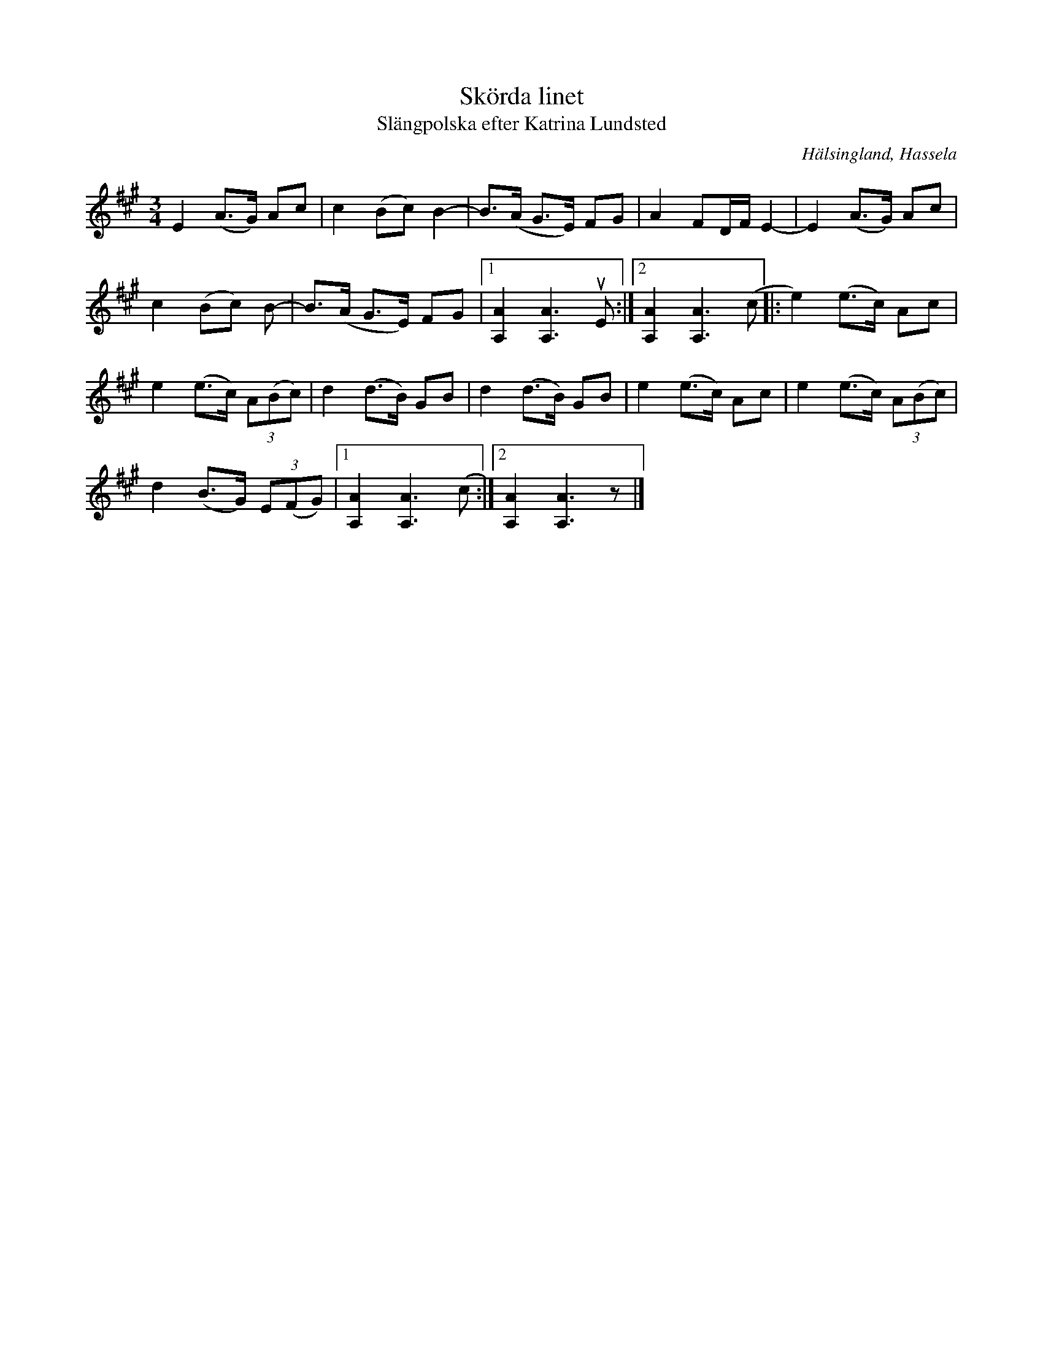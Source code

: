 %%abc-charset utf-8

X:1
T:Skörda linet
T:Slängpolska efter Katrina Lundsted
R:Polska
S:efter Katrina Lundstedt
O:Hälsingland, Hassela
Z:Håkan Lidén, 2014-01-05
D:"Ur gamla källor", O'tôrgs-Kaisa Abrahamsson
N:Känd genom O'tôrgs-Kaisa Abrahamsson
M:3/4
L:1/8
K:A
E2 (A>G) Ac | c2 (Bc) B2- | B>(A G>E) FG | A2 FD/F/ E2- | E2 (A>G) Ac | 
c2 (Bc) B- | B>(A G>E) FG |1 [A2A,2] [A3A,3] uE :|2 [A2A,2] [A3A,3] (c |: e2) (e>c) Ac |
e2 (e>c) (3A(Bc) | d2 (d>B) GB | d2 (d>B) GB | e2 (e>c) Ac | e2 (e>c) (3A(Bc) | 
d2 (B>G) (3E(FG) |1 [A2A,2] [A3A,3] (c :|2 [A2A,2] [A3A,3] z |]

